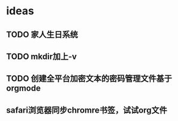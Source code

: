 * ideas
** TODO 家人生日系统
** TODO mkdir加上-v
** TODO 创建全平台加密文本的密码管理文件基于orgmode
** safari浏览器同步chromre书签，试试org文件
